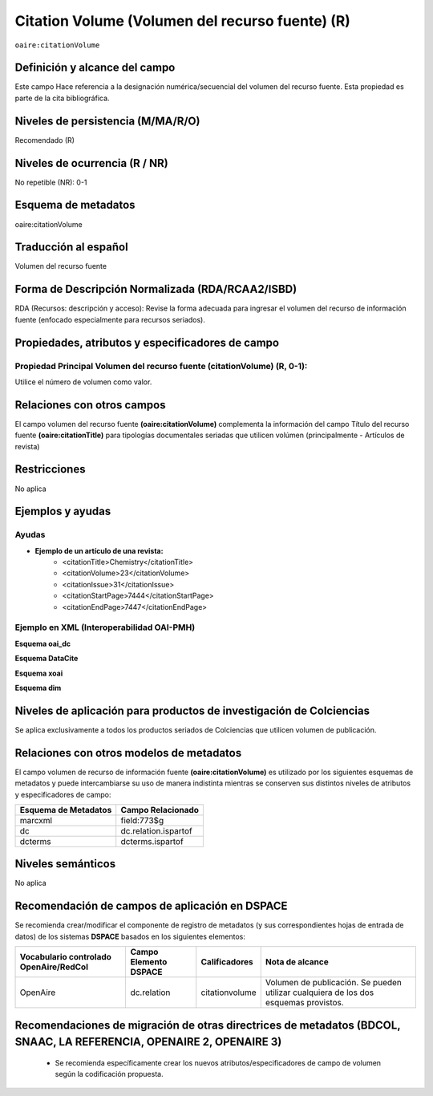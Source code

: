 .. _aire:citationVolume:

Citation Volume (Volumen del recurso fuente) (R)
================================================

``oaire:citationVolume``

Definición y alcance del campo
------------------------------
Este campo Hace referencia a la designación numérica/secuencial del volumen del recurso fuente. Esta propiedad es parte de la cita bibliográfica.

Niveles de persistencia (M/MA/R/O)
----------------------------------
Recomendado (R) 

Niveles de ocurrencia (R / NR)
------------------------------
No repetible (NR): 0-1

Esquema de metadatos
--------------------
oaire:citationVolume

Traducción al español
---------------------
Volumen del recurso fuente

Forma de Descripción Normalizada (RDA/RCAA2/ISBD)
-------------------------------------------------
RDA (Recursos: descripción y acceso): Revise la forma adecuada para ingresar el volumen del recurso de información fuente (enfocado especialmente para recursos seriados).

Propiedades, atributos y especificadores de campo
-------------------------------------------------

Propiedad Principal Volumen del recurso fuente (citationVolume) (R, 0-1): 
+++++++++++++++++++++++++++++++++++++++++++++++++++++++++++++++++++++++++
Utilice el número de volumen como valor.

Relaciones con otros campos
---------------------------
El campo volumen del recurso fuente **(oaire:citationVolume)** complementa la información del campo Título del recurso fuente **(oaire:citationTitle)** para tipologías documentales seriadas que utilicen volúmen (principalmente - Artículos de revista)

Restricciones
-------------
No aplica


Ejemplos y ayudas
-----------------

Ayudas
++++++

- **Ejemplo de un artículo de una revista:**
	- <citationTitle>Chemistry</citationTitle>
	- <citationVolume>23</citationVolume>
	- <citationIssue>31</citationIssue>
	- <citationStartPage>7444</citationStartPage>
	- <citationEndPage>7447</citationEndPage>

Ejemplo en XML (Interoperabilidad OAI-PMH)
++++++++++++++++++++++++++++++++++++++++++

**Esquema oai_dc**

.. code-block:: xml
   :linenos:

   <dc:relation>11</dc:relation>

**Esquema DataCite**

.. code-block:: xml
   :linenos:

   <oaire:citationVolume>10</oaire:citationVolume>

**Esquema xoai**

.. code-block:: xml
   :linenos:

   <element name="relation">
     <element name="citationVolume">
     <element name="spa">
        <field name="value">34</field>
     </element>
   </element>
   </element>


**Esquema dim**

.. code-block:: xml
   :linenos:

   <dim:field mdschema="dc" element="relation" qualifier="citationVolume" lang="spa">45</dim:field>

.. code-block:: xml
   :linenos:

   <dim:field mdschema="oaire" element="citationVolume" qualifier="" lang="spa">45</dim:field>


Niveles de aplicación para  productos de investigación de Colciencias
---------------------------------------------------------------------
Se aplica exclusivamente a todos los productos seriados de Colciencias que utilicen volumen de publicación.

Relaciones con otros modelos de metadatos
-----------------------------------------

El campo volumen de recurso de información fuente **(oaire:citationVolume)** es utilizado por los siguientes esquemas de metadatos y puede intercambiarse su uso de manera indistinta mientras se conserven sus distintos niveles de atributos y especificadores de campo:

======================  ======================
Esquema de Metadatos    Campo Relacionado     
======================  ======================
marcxml                 field:773$g           
dc                      dc.relation.ispartof  
dcterms                 dcterms.ispartof      
======================  ======================


Niveles semánticos
------------------
No aplica


Recomendación de campos de aplicación en DSPACE
-----------------------------------------------

Se recomienda crear/modificar el componente de registro de metadatos (y sus correspondientes hojas de entrada de datos) de los sistemas **DSPACE** basados en los siguientes elementos:

+----------------------------------------+-----------------------+----------------+--------------------------------------------------------------------------------------+
| Vocabulario controlado OpenAire/RedCol | Campo Elemento DSPACE | Calificadores  | Nota de alcance                                                                      |
+========================================+=======================+================+======================================================================================+
| OpenAire                               | dc.relation           | citationvolume | Volumen de publicación. Se pueden utilizar cualquiera de los dos esquemas provistos. |
+----------------------------------------+-----------------------+----------------+--------------------------------------------------------------------------------------+



Recomendaciones de migración de otras directrices de metadatos (BDCOL, SNAAC, LA REFERENCIA, OPENAIRE 2, OPENAIRE 3)
--------------------------------------------------------------------------------------------------------------------

	- Se recomienda específicamente crear los nuevos atributos/especificadores de campo de volumen según la codificación propuesta.
